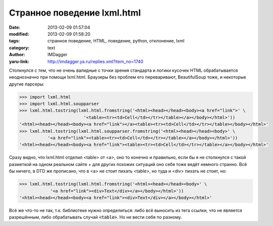 Странное поведение lxml.html
============================
:date: 2013-02-09 01:57:04
:modified: 2013-02-09 01:58:20
:tags: странное поведение, HTML, поведение, python, отклонение, lxml
:category: text
:author: IMDagger
:yaru-link: http://imdagger.ya.ru/replies.xml?item_no=1740

Столкнулся с тем, что не очень валидные с точки зрения стандарта и
логики кусочек HTML обрабатывается неоднозначно при помощи lxml.html.
Браузеры без проблем его переваривают, BeautifulSoup тоже, и некоторые
другие парсеры:

.. code-block:: pycon

        >>> import lxml.html
        >>> import lxml.html.soupparser
        >>> lxml.html.tostring(lxml.html.fromstring('<html><head></head><body><a href="link">' \
                                 '<table><tr><td>Cell</td></tr></table></a></body></html>'))
        '<html><head></head><body><a href="link"></a><table><tr><td>Cell</td></tr></table></body></html>'
        >>> lxml.html.tostring(lxml.html.soupparser.fromstring('<html><head></head><body>' \
                   '<a href="link"><table><tr><td>Cell</td></tr></table></a></body></html>'))
        '<html><head></head><body><a href="link"><table><tr><td>Cell</td></tr></table></a></body></html>'

Сразу видно, что lxml.html отделил <table> от <a>, оно то конечно и
правильно, если бы я не столкнулся с такой разметкой на одном реальном
сайте + для других похожих ситуаций оно себя тоже ведёт немного странно.
Всё бы ничего, в DTD же прописано, что в <a> не стоит пихать <table>, но
туда и <div> пихать не стоит, но:

.. code-block:: pycon

        >>> lxml.html.tostring(lxml.html.fromstring('<html><head></head><body>' \
                    '<a href="link"><div>Text</div></a></body></html>'))
        '<html><head></head><body><a href="link"><div>Text</div></a></body></html>'

Всё же что-то не так, т.к. библиотеке нужно определиться: либо всё
выносить из тега ссылки, что не является разрешённым, либо обрабатывать
случай :code:`<table>`. Но не вести себя по разному.
